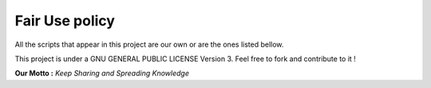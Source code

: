 Fair Use policy
===============

All the scripts that appear in this project are our own or are the ones listed bellow.


This project is under a GNU GENERAL PUBLIC LICENSE Version 3. Feel free to fork and contribute to it !

**Our Motto :** *Keep Sharing and Spreading Knowledge*
